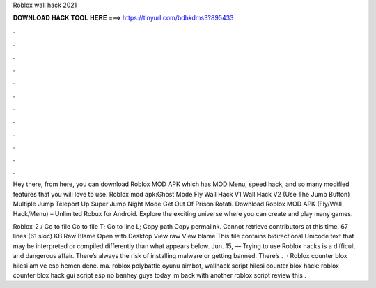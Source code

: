 Roblox wall hack 2021



𝐃𝐎𝐖𝐍𝐋𝐎𝐀𝐃 𝐇𝐀𝐂𝐊 𝐓𝐎𝐎𝐋 𝐇𝐄𝐑𝐄 ===> https://tinyurl.com/bdhkdms3?895433



.



.



.



.



.



.



.



.



.



.



.



.

Hey there, from here, you can download Roblox MOD APK which has MOD Menu, speed hack, and so many modified features that you will love to use. Roblox mod apk:Ghost Mode Fly Wall Hack V1 Wall Hack V2 (Use The Jump Button) Multiple Jump Teleport Up Super Jump Night Mode Get Out Of Prison Rotati. Download Roblox MOD APK (Fly/Wall Hack/Menu) – Unlimited Robux for Android. Explore the exciting universe where you can create and play many games.

Roblox-2 /  Go to file Go to file T; Go to line L; Copy path Copy permalink. Cannot retrieve contributors at this time. 67 lines (61 sloc) KB Raw Blame Open with Desktop View raw View blame This file contains bidirectional Unicode text that may be interpreted or compiled differently than what appears below. Jun. 15, — Trying to use Roblox hacks is a difficult and dangerous affair. There’s always the risk of installing malware or getting banned. There’s .  · Roblox counter blox hilesi am ve esp hemen dene. ma. roblox polybattle oyunu aimbot, wallhack script hilesi counter blox hack: roblox counter blox hack gui script esp no banhey guys today im back with another roblox script review this .
